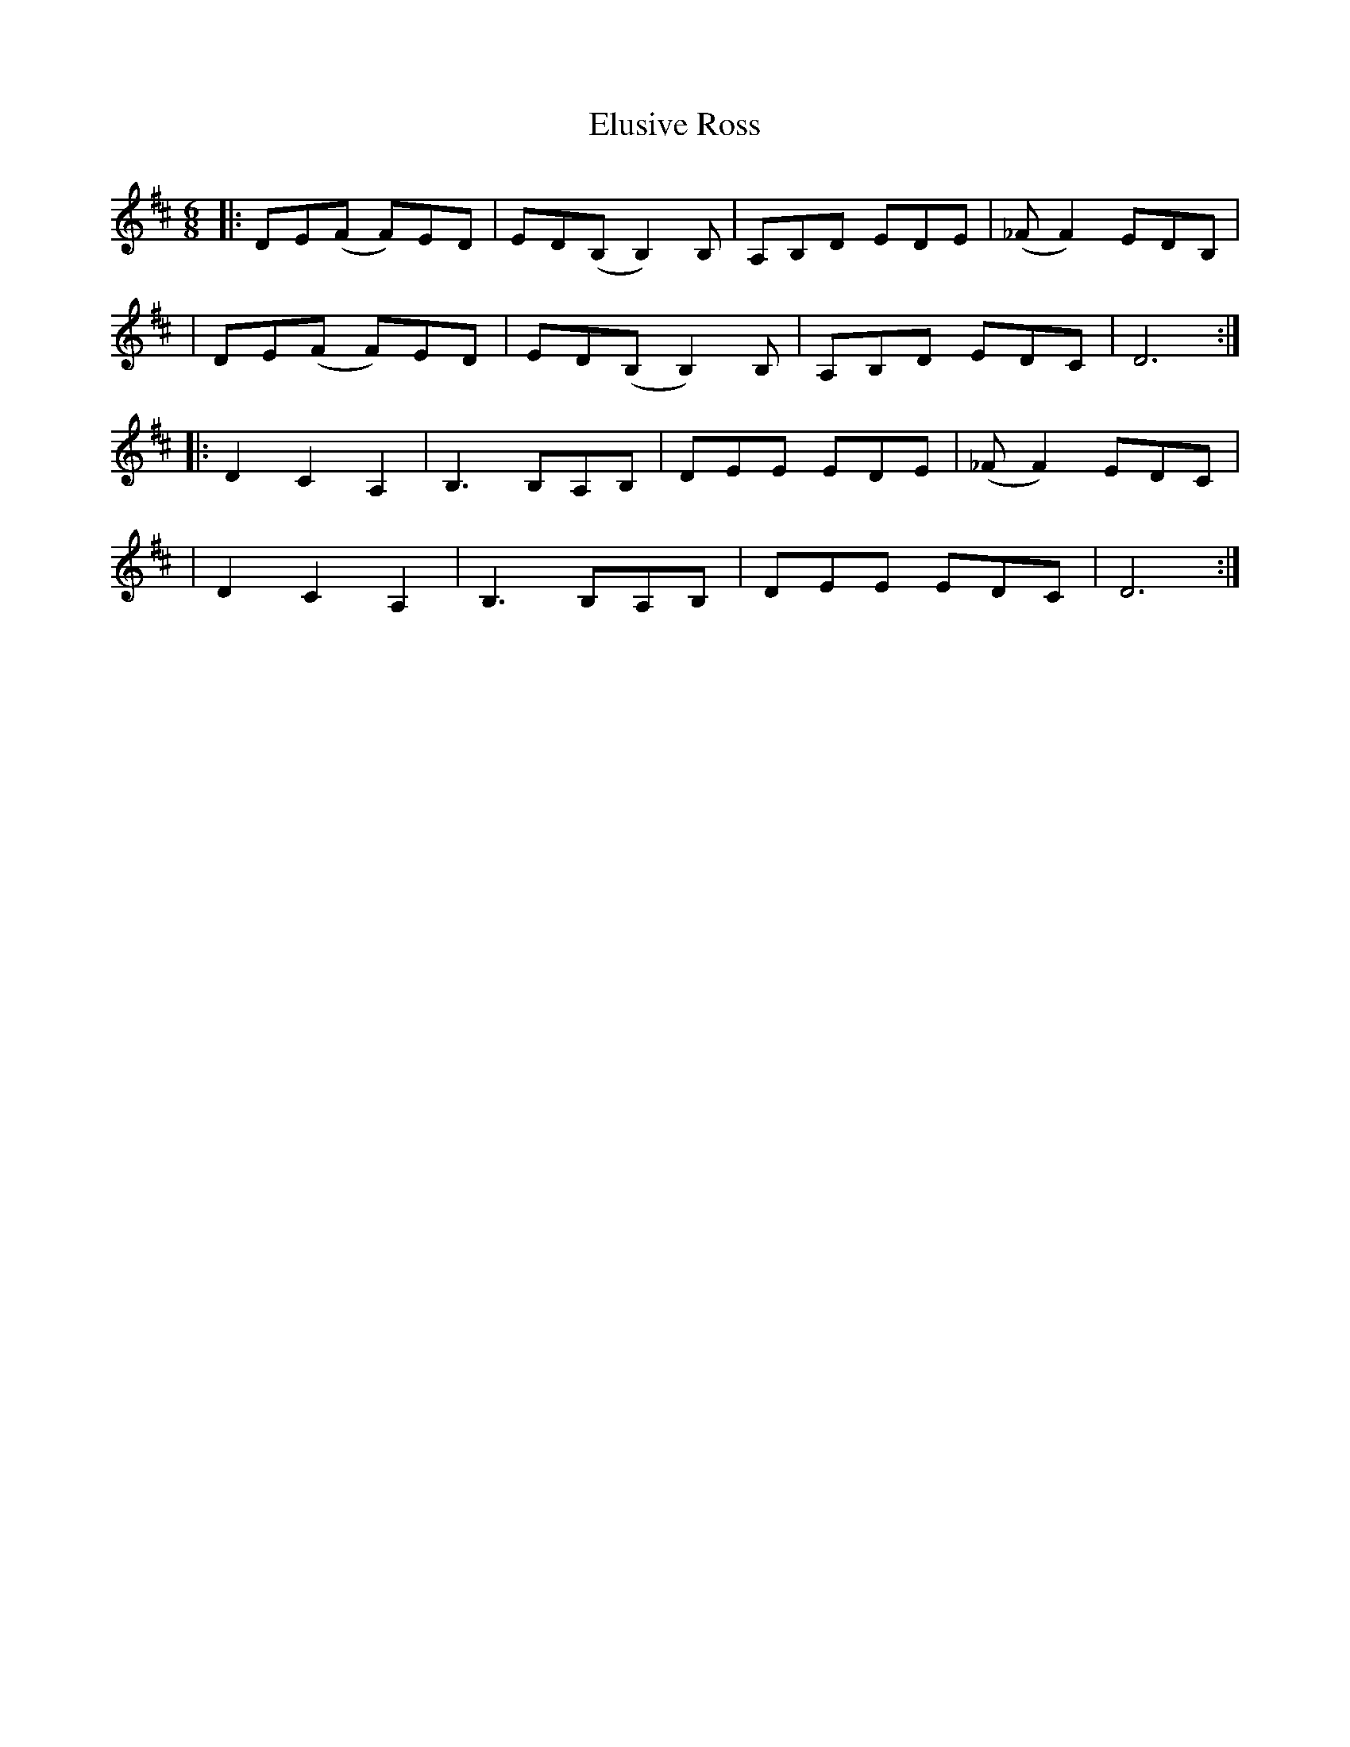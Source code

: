 X: 1
T: Elusive Ross
Z: pintlicker
S: https://thesession.org/tunes/15927#setting29975
R: jig
M: 6/8
L: 1/8
K: Dmaj
|:DE(F F)ED|ED(B, B,2)B,|A,B,D EDE|(_FF2) EDB,|
|DE(F F)ED|ED(B, B,2)B,|A,B,D EDC|D6:|
|:D2C2A,2|B,3 B,A,B,|DEE EDE|(_FF2) EDC|
|D2C2A,2|B,3 B,A,B,|DEE EDC|D6:|
